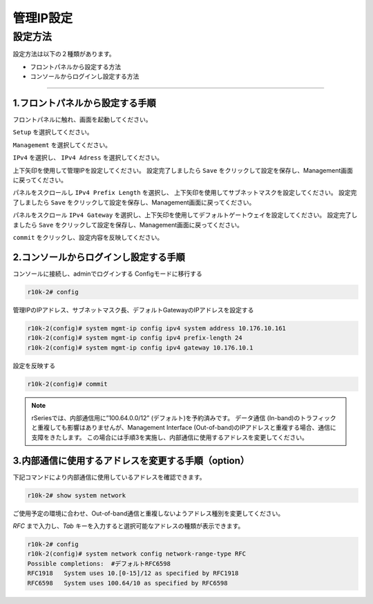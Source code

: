 管理IP設定
####

設定方法
====
設定方法は以下の２種類があります。

-  フロントパネルから設定する方法
-  コンソールからログインし設定する方法

====

1.フロントパネルから設定する手順
~~~~~~~~

フロントパネルに触れ、画面を起動してください。

.. image:: ./media/start.jpg
      :width: 100

``Setup`` を選択してください。

.. image:: ./media/2.jpg
      :width: 100

``Managememt`` を選択してください。

.. image:: ./media/3.jpg
          :width: 100

``IPv4`` を選択し、 ``IPv4 Adress`` を選択してください。

.. image:: ./media/4.jpg
      :width: 100

上下矢印を使用して管理IPを設定してください。
設定完了しましたら ``Save`` をクリックして設定を保存し、Management画面に戻ってください。

.. image:: ./media/5.jpg
      :width: 100

パネルをスクロールし ``IPv4 Prefix Length`` を選択し、
上下矢印を使用してサブネットマスクを設定してください。
設定完了しましたら ``Save`` をクリックして設定を保存し、Management画面に戻ってください。
 
.. image:: ./media/6.jpg
      :width: 100

パネルをスクロール ``IPv4 Gateway`` を選択し、上下矢印を使用してデフォルトゲートウェイを設定してください。
設定完了しましたら ``Save`` をクリックして設定を保存し、Management画面に戻ってください。

.. image:: ./media/6.jpg
     :width: 100

``commit`` をクリックし、設定内容を反映してください。


2.コンソールからログインし設定する手順
~~~~~~~~

コンソールに接続し、adminでログインする
Configモードに移行する

.. code-block:: cmdin

   r10k-2# config

管理IPのIPアドレス、サブネットマスク長、デフォルトGatewayのIPアドレスを設定する

.. code-block:: cmdin

   r10k-2(config)# system mgmt-ip config ipv4 system address 10.176.10.161
   r10k-2(config)# system mgmt-ip config ipv4 prefix-length 24
   r10k-2(config)# system mgmt-ip config ipv4 gateway 10.176.10.1


設定を反映する

.. code-block:: cmdin

   r10k-2(config)# commit


.. NOTE::
   rSeriesでは、内部通信用に”100.64.0.0/12” (デフォルト)を予約済みです。
   データ通信 (In-band)のトラフィックと重複しても影響はありませんが、Management Interface (Out-of-band)のIPアドレスと重複する場合、通信に支障をきたします。
   この場合には手順3を実施し、内部通信に使用するアドレスを変更してください。

3.内部通信に使用するアドレスを変更する手順（option）
~~~~~~~~

下記コマンドにより内部通信に使用しているアドレスを確認できます。

.. code-block:: cmdin

   r10k-2# show system network

ご使用予定の環境に合わせ、Out-of-band通信と重複しないようアドレス種別を変更してください。

`RFC` まで入力し、`Tab` キーを入力すると選択可能なアドレスの種類が表示できます。

.. code-block:: cmdin

   r10k-2# config
   r10k-2(config)# system network config network-range-type RFC
   Possible completions:  #デフォルトRFC6598
   RFC1918   System uses 10.[0-15]/12 as specified by RFC1918
   RFC6598   System uses 100.64/10 as specified by RFC6598

